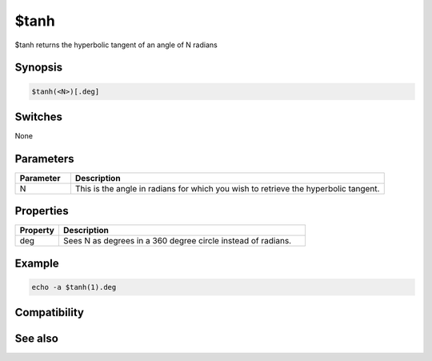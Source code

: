 $tanh
=====

$tanh returns the hyperbolic tangent of an angle of N radians

Synopsis
--------

.. code:: text

    $tanh(<N>)[.deg]

Switches
--------

None

Parameters
----------

.. list-table::
    :widths: 15 85
    :header-rows: 1

    * - Parameter
      - Description
    * - N
      - This is the angle in radians for which you wish to retrieve the hyperbolic tangent.

Properties
----------

.. list-table::
    :widths: 15 85
    :header-rows: 1

    * - Property
      - Description
    * - deg
      - Sees N as degrees in a 360 degree circle instead of radians.

Example
-------

.. code:: text

    echo -a $tanh(1).deg

Compatibility
-------------

.. compatibility:: 7.33

See also
--------

.. hlist::
    :columns: 4

    * :doc:`$cos </identifiers/cos>`
    * :doc:`$acos </identifiers/acos>`
    * :doc:`$cosh </identifiers/cosh>`
    * :doc:`$sin </identifiers/sin>`
    * :doc:`$asin </identifiers/asin>`
    * :doc:`$sinh </identifiers/sinh>`
    * :doc:`$atan </identifiers/atan>`
    * :doc:`$atan2 </identifiers/atan2>`
    * :doc:`$tan </identifiers/tan>`

